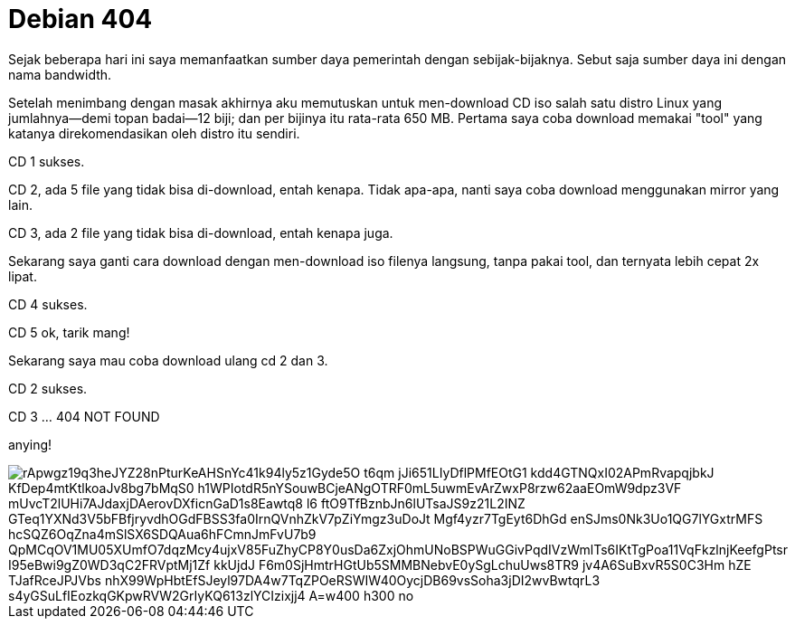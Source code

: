 =  Debian 404
:stylesheet: /assets/style.css

Sejak beberapa hari ini saya memanfaatkan sumber daya pemerintah dengan
sebijak-bijaknya.
Sebut saja sumber daya ini dengan nama bandwidth.

Setelah menimbang dengan masak akhirnya aku memutuskan untuk men-download CD
iso salah satu distro Linux yang jumlahnya--demi topan badai--12 biji;
dan per bijinya itu rata-rata 650 MB.
Pertama saya coba download memakai "tool" yang katanya direkomendasikan oleh
distro itu sendiri.

CD 1 sukses.

CD 2, ada 5 file yang tidak bisa di-download, entah kenapa.
Tidak apa-apa, nanti saya coba download menggunakan mirror yang lain.

CD 3, ada 2 file yang tidak bisa di-download, entah kenapa juga.

Sekarang saya ganti cara download dengan men-download iso filenya langsung,
tanpa pakai tool, dan ternyata lebih cepat 2x lipat.

CD 4 sukses.

CD 5 ok, tarik mang!

Sekarang saya mau coba download ulang cd 2 dan 3.

CD 2 sukses.

CD 3 ... 404 NOT FOUND

anying!

image::https://lh3.googleusercontent.com/rApwgz19q3heJYZ28nPturKeAHSnYc41k94ly5z1Gyde5O_t6qm-jJi651LIyDflPMfEOtG1_kdd4GTNQxI02APmRvapqjbkJ_KfDep4mtKtlkoaJv8bg7bMqS0-h1WPIotdR5nYSouwBCjeANgOTRF0mL5uwmEvArZwxP8rzw62aaEOmW9dpz3VF_mUvcT2lUHi7AJdaxjDAerovDXficnGaD1s8Eawtq8_l6-ftO9TfBznbJn6lUTsaJS9z21L2INZ-GTeq1YXNd3V5bFBfjryvdhOGdFBSS3fa0IrnQVnhZkV7pZiYmgz3uDoJt-Mgf4yzr7TgEyt6DhGd-enSJms0Nk3Uo1QG7lYGxtrMFS-hcSQZ6OqZna4mSlSX6SDQAua6hFCmnJmFvU7b9_QpMCqOV1MU05XUmfO7dqzMcy4ujxV85FuZhyCP8Y0usDa6ZxjOhmUNoBSPWuGGivPqdIVzWmlTs6IKtTgPoa11VqFkzlnjKeefgPtsr-I95eBwi9gZ0WD3qC2FRVptMj1Zf_kkUjdJ_F6m0SjHmtrHGtUb5SMMBNebvE0ySgLchuUws8TR9-jv4A6SuBxvR5S0C3Hm-hZE-TJafRceJPJVbs_nhX99WpHbtEfSJeyl97DA4w7TqZPOeRSWIW40OycjDB69vsSoha3jDI2wvBwtqrL3-s4yGSuLfIEozkqGKpwRVW2GrIyKQ613zlYCIzixjj4-A=w400-h300-no[]
